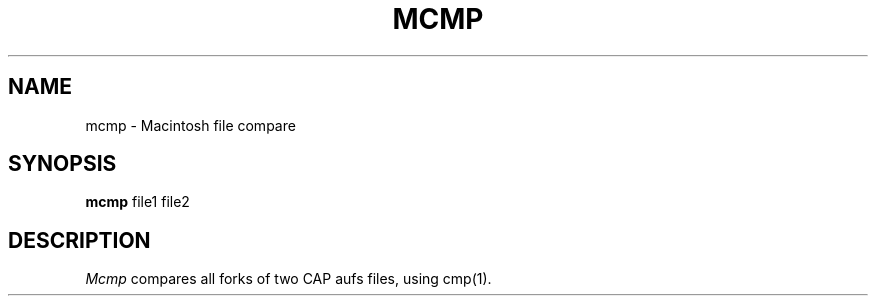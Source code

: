 .TH MCMP L "December 1990"
.UC
.SH NAME
mcmp \- Macintosh file compare
.SH SYNOPSIS
.B mcmp
file1 file2
.br
.SH DESCRIPTION
.I Mcmp
compares all forks of two CAP aufs files, using cmp(1).
